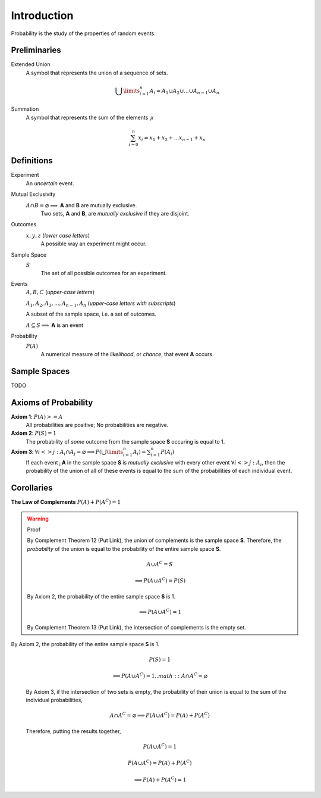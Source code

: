 ============
Introduction
============

Probability is the study of the properties of random events.

Preliminaries
=============

Extended Union 
    A symbol that represents the union of a sequence of sets.

    .. math:: 
        \bigcup\limits_{i=1}^{n} A_{i} = A_1 \cup A_2 \cup ... \cup A_{n-1} \cup A_n 

Summation
    A symbol that represents the sum of the elements :sub:`i`\ *x*

    .. math::
        \sum_{i=0}^n x_i = x_1 + x_2 + ... x_{n-1} + x_n

Definitions
===========

Experiment
    An *uncertain* event.    

.. _mutual_exclusion:

Mutual Exclusivity
    :math:`A \cap B = \varnothing \implies` **A** and **B** are mutually exclusive. 
        Two sets, **A** and **B**, are *mutually exclusive* if they are disjoint.

Outcomes 
    :math:`x, y, z` (*lower case letters*)
        A possible way an experiment might occur.
    
.. _sample_space: 

Sample Space 
    :math:`S`
        The set of all possible outcomes for an experiment.

.. _event:

Events 
    :math:`A, B, C` (*upper-case letters*)

    :math:`A_1, A_2, A_3, ..., A_{n-1}, A_n` (*upper-case letters with subscripts*)
        
    A subset of the sample space, i.e. a set of outcomes. 

    :math:`A \subseteq S \implies` **A** is an event

Probability
    :math:`P(A)`
        A numerical measure of the *likelihood*, or *chance*, that event **A** occurs.

.. _sample_spaces:

Sample Spaces
=============

TODO 

.. _axioms_of_probability:

Axioms of Probability
=====================

**Axiom 1**: :math:`P(A)>=A`
    All probabilities are positive; No probabilities are negative.

**Axiom 2**: :math:`P(S)=1`
    The probability of *some* outcome from the sample space **S** occuring is equal to 1.

**Axiom 3**: :math:`\forall i <> j: A_i \cap A_j = \varnothing \implies P(\bigcup\limits_{i=1}^{n} A_i) = \sum_{i=1}^n P(A_i)`
    If each event :sub:`i` **A** in the sample space **S** is *mutually exclusive* with every other event :math:`\forall i<>j: A_i`, then the probability of the union of all of these events is equal to the sum of the probabilities of each individual event.

Corollaries
===========

**The Law of Complements** :math:`P(A) + P(A^C) = 1` 

.. warning::
    Proof

    By Complement Theorem 12 (Put Link), the union of complements is the sample space **S**. Therefore, the *probability* of the union is equal to the probability of the entire sample space **S**.
            
        .. math::
            A \cup A^C = S

        .. math::
            \implies P(A \cup A^C) = P(S)

    By Axiom 2, the probability of the entire sample space **S** is 1.
        
        .. math:: 
            \implies P(A \cup A^C) = 1

    By Complement Theorem 13 (Put Link), the intersection of complements is the empty set.

By Axiom 2, the probability of the entire sample space **S** is 1.
        
    .. math::
        P(S) = 1

    .. math:: 
        \implies P(A \cup A^C) = 1
        .. math::
            A \cap A^C = \varnothing

    By Axiom 3, if the intersection of two sets is empty, the probability of their union is equal to the sum of the individual probabilities,

        .. math::
            A \cap A^C = \varnothing \implies P(A \cup A^C) = P(A) + P(A^C)

    Therefore, putting the results together,

        .. math::
            P(A \cup A^C) = 1

        .. math::
            P(A \cup A^C) = P(A) + P(A^C)
            
        .. math::
            \implies P(A) + P(A^C) = 1